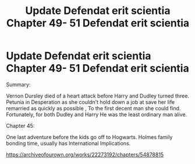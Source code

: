 #+TITLE: Update Defendat erit scientia Chapter 49- 51 Defendat erit scientia

* Update Defendat erit scientia Chapter 49- 51 Defendat erit scientia
:PROPERTIES:
:Author: pygmypuffonacid
:Score: 0
:DateUnix: 1583205338.0
:DateShort: 2020-Mar-03
:END:
Summary:

Vernon Dursley died of a heart attack before Harry and Dudley turned three. Petunia in Desperation as she couldn't hold down a job at save her life remarried as quickly as possible , To the first decent man she could find. Fortunately, for both Dudley and Harry He was the least ordinary man alive.

Chapter 45:

One last adventure before the kids go off to Hogwarts. Holmes family bonding time, usually has International Implications.

[[https://archiveofourown.org/works/22273192/chapters/54878815]]

